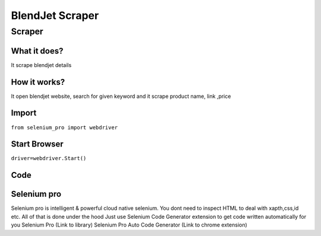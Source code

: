 BlendJet Scraper
########################

Scraper
************

What it does?
=============

It scrape blendjet details

How it works?
=============

It open  blendjet website, search for given keyword and it scrape product name, link ,price

Import
=============

``from selenium_pro import webdriver``


Start Browser
=============

``driver=webdriver.Start()``


Code
===========

.. tabs::

   .. code-tab:: py

        #pip install selenium_pro
        from selenium_pro import webdriver
	import time
	from selenium_pro.webdriver.common.keys import Keys
	driver = webdriver.Start()
	# to open the url in browser
	driver.get('https://blendjet.com/products/blendjet-2?nbt=nb%3Aadwords%3Ag%3A1672565746%3A68558248287%3A579821569157&nb_adtype=&nb_kwd=blendjet&nb_ti=kwd-549197371663&nb_mi=&nb_pc=&nb_pi=&nb_ppi=&nb_placement=&nb_si=%7Bsourceid%7D&nb_li_ms=&nb_lp_ms=&nb_fii=&nb_ap=&nb_mt=e&gclid=EAIaIQobChMI96bwybyW-gIV0lVgCh2GBAqXEAAYASAAEgIwO_D_BwE&variant=32478639390786')
	time.sleep(3)
	# to click on the element found
	driver.find_element_by_pro('43HCaWHwcwS8YEa').click_pro()
	# to click on input field
	driver.find_element_by_pro('3m9dvDAnAhJIJ1s').click_pro()
	# to type content in input field
	driver.find_element_by_pro('4D3zuEpGtXBU9U2').type('jet')
	# press Enter key
	driver.switch_to.active_element.type('Enter')
	time.sleep(3)
	list_elements=driver.find_elements_by_pro('psx4tdGv172ZqLM')
	for list_element in list_elements:
	    # to fetch the text of element
	    title=list_element.find_element_by_pro('dXoytRTdUqWU309').text
	    # to fetch the text of element
	    price=list_element.find_element_by_pro('o3Qcx4PV4WNLpgA').text
	    # to fetch the text of element
	    review=list_element.find_element_by_pro('bePoBAcYayWI9gG').text
	    # to fetch the link of element
	    link=list_element.find_element_by_pro('dvinZDCBJrwElMB').get_attribute('href')

Selenium pro
==============

Selenium pro is intelligent & powerful cloud native selenium.
You dont need to inspect HTML to deal with xapth,css,id etc.
All of that is done under the hood
Just use Selenium Code Generator extension to get code written automatically for you
Selenium Pro (Link to library)
Selenium Pro Auto Code Generator (Link to chrome extension)
